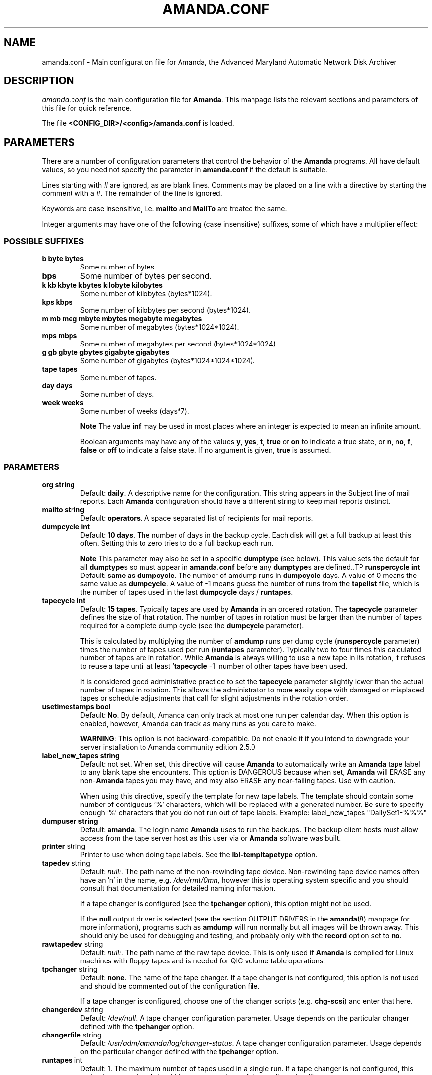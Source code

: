 .\"Generated by db2man.xsl. Don't modify this, modify the source.
.de Sh \" Subsection
.br
.if t .Sp
.ne 5
.PP
\fB\\$1\fR
.PP
..
.de Sp \" Vertical space (when we can't use .PP)
.if t .sp .5v
.if n .sp
..
.de Ip \" List item
.br
.ie \\n(.$>=3 .ne \\$3
.el .ne 3
.IP "\\$1" \\$2
..
.TH "AMANDA.CONF" 5 "" "" ""
.SH "NAME"
amanda.conf - Main configuration file for Amanda, the Advanced Maryland Automatic Network Disk Archiver
.SH "DESCRIPTION"
.PP
\fIamanda.conf\fR
is the main configuration file for
\fBAmanda\fR. This manpage lists the relevant sections and parameters of this file for quick reference.
.PP
The file
\fB<CONFIG_DIR>/<config>/amanda.conf\fR
is loaded.
.SH "PARAMETERS"
.PP
There are a number of configuration parameters that control the behavior of the
\fBAmanda\fR
programs. All have default values, so you need not specify the parameter in
\fBamanda.conf\fR
if the default is suitable.
.PP
Lines starting with # are ignored, as are blank lines. Comments may be placed on a line with a directive by starting the comment with a #. The remainder of the line is ignored.
.PP
Keywords are case insensitive, i.e.
\fBmailto\fR
and
\fBMailTo\fR
are treated the same.
.PP
Integer arguments may have one of the following (case insensitive) suffixes, some of which have a multiplier effect:
.SS "POSSIBLE SUFFIXES"
.TP
\fBb byte bytes\fR
Some number of bytes.
.TP
\fBbps\fR
Some number of bytes per second.
.TP
\fBk kb kbyte kbytes kilobyte kilobytes\fR
Some number of kilobytes (bytes*1024).
.TP
\fBkps kbps\fR
Some number of kilobytes per second (bytes*1024).
.TP
\fBm mb meg mbyte mbytes megabyte megabytes\fR
Some number of megabytes (bytes*1024*1024).
.TP
\fBmps mbps\fR
Some number of megabytes per second (bytes*1024*1024).
.TP
\fBg gb gbyte gbytes gigabyte gigabytes\fR
Some number of gigabytes (bytes*1024*1024*1024).
.TP
\fBtape tapes\fR
Some number of tapes.
.TP
\fBday days\fR
Some number of days.
.TP
\fBweek weeks\fR
Some number of weeks (days*7).
.sp
.it 1 an-trap
.nr an-no-space-flag 1
.nr an-break-flag 1
.br
\fBNote\fR
The value
\fBinf\fR
may be used in most places where an integer is expected
to mean an infinite amount.

Boolean arguments may have any of the values
\fBy\fR,
\fByes\fR,
\fBt\fR,
\fBtrue\fR
or
\fBon\fR
to indicate a true state, or
\fBn\fR,
\fBno\fR,
\fBf\fR,
\fBfalse\fR
or
\fBoff\fR
to indicate a false state. If no argument is given,
\fBtrue\fR
is assumed.
.SS "PARAMETERS"
.TP
\fBorg\fR \fB string\fR
Default:
\fBdaily\fR. A descriptive name for the configuration. This string appears in the Subject line of mail reports. Each
\fBAmanda\fR
configuration should have a different string to keep mail reports distinct.
.TP
\fBmailto\fR \fB string\fR
Default:
\fBoperators\fR. A space separated list of recipients for mail reports.
.TP
\fBdumpcycle\fR \fB int\fR
Default:
\fB10 days\fR. The number of days in the backup cycle. Each disk will get a full backup at least this often. Setting this to zero tries to do a full backup each run.
.sp
.it 1 an-trap
.nr an-no-space-flag 1
.nr an-break-flag 1
.br
\fBNote\fR
This parameter may also be set in a specific
\fBdumptype\fR
(see below).
This value sets the default for all
\fBdumptype\fRs
so must appear in
\fBamanda.conf\fR
before any
\fBdumptype\fRs
are defined..TP
\fBrunspercycle\fR \fB int\fR
Default:
\fBsame as dumpcycle\fR. The number of amdump runs in
\fBdumpcycle\fR
days. A value of 0 means the same value as
\fBdumpcycle\fR. A value of -1 means guess the number of runs from the
\fBtapelist\fR
file, which is the number of tapes used in the last
\fBdumpcycle\fR
days /
\fBruntapes\fR.
.TP
\fBtapecycle\fR \fB int\fR
Default:
\fB15 tapes\fR. Typically tapes are used by
\fBAmanda\fR
in an ordered rotation. The
\fBtapecycle\fR
parameter defines the size of that rotation. The number of tapes in rotation must be larger than the number of tapes required for a complete dump cycle (see the
\fBdumpcycle\fR
parameter).
.sp
This is calculated by multiplying the number of
\fBamdump\fR
runs per dump cycle (\fBrunspercycle\fR
parameter) times the number of tapes used per run (\fBruntapes\fR
parameter). Typically two to four times this calculated number of tapes are in rotation. While
\fBAmanda\fR
is always willing to use a new tape in its rotation, it refuses to reuse a tape until at least '\fBtapecycle\fR
-1' number of other tapes have been used.
.sp
It is considered good administrative practice to set the
\fBtapecycle\fR
parameter slightly lower than the actual number of tapes in rotation. This allows the administrator to more easily cope with damaged or misplaced tapes or schedule adjustments that call for slight adjustments in the rotation order.
.TP
\fBusetimestamps\fR \fB bool\fR
Default:
\fBNo\fR. By default, Amanda can only track at most one run per calendar day. When this option is enabled, however, Amanda can track as many runs as you care to make.
.sp
\fBWARNING\fR: This option is not backward-compatible. Do not enable it if you intend to downgrade your server installation to Amanda community edition 2.5.0
.TP
\fBlabel_new_tapes\fR \fB string\fR
Default: not set. When set, this directive will cause
\fBAmanda\fR
to automatically write an
\fBAmanda\fR
tape label to any blank tape she encounters. This option is DANGEROUS because when set,
\fBAmanda\fR
will ERASE any non-\fBAmanda\fR
tapes you may have, and may also ERASE any near-failing tapes. Use with caution.
.sp
When using this directive, specify the template for new tape labels. The template should contain some number of contiguous '%' characters, which will be replaced with a generated number. Be sure to specify enough '%' characters that you do not run out of tape labels. Example:
label_new_tapes "DailySet1-%%%"
.TP
\fBdumpuser\fR \fB string\fR
Default:
\fBamanda\fR. The login name
\fBAmanda\fR
uses to run the backups. The backup client hosts must allow access from the tape server host as this user via
.rhosts
or
.amandahosts, depending on how the
\fBAmanda\fR
software was built.
.TP
\fBprinter\fR string
Printer to use when doing tape labels. See the
\fBlbl-templ\fR\fBtapetype\fR
option.
.TP
\fBtapedev\fR string
Default:
\fInull:\fR. The path name of the non-rewinding tape device. Non-rewinding tape device names often have an 'n' in the name, e.g.
\fI/dev/rmt/0mn\fR, however this is operating system specific and you should consult that documentation for detailed naming information.
.sp
If a tape changer is configured (see the
\fBtpchanger\fR
option), this option might not be used.
.sp
If the
\fBnull\fR
output driver is selected (see the section OUTPUT DRIVERS in the
\fBamanda\fR(8)
manpage for more information), programs such as
\fBamdump\fR
will run normally but all images will be thrown away. This should only be used for debugging and testing, and probably only with the
\fBrecord\fR
option set to
\fBno\fR.
.TP
\fBrawtapedev\fR string
Default:
\fInull:\fR. The path name of the raw tape device. This is only used if
\fBAmanda\fR
is compiled for Linux machines with floppy tapes and is needed for QIC volume table operations.
.TP
\fBtpchanger\fR string
Default:
\fBnone\fR. The name of the tape changer. If a tape changer is not configured, this option is not used and should be commented out of the configuration file.
.sp
If a tape changer is configured, choose one of the changer scripts (e.g.
\fBchg-scsi\fR) and enter that here.
.TP
\fBchangerdev\fR string
Default:
\fI/dev/null\fR. A tape changer configuration parameter. Usage depends on the particular changer defined with the
\fBtpchanger\fR
option.
.TP
\fBchangerfile\fR string
Default:
\fI/usr/adm/amanda/log/changer-status\fR. A tape changer configuration parameter. Usage depends on the particular changer defined with the
\fBtpchanger\fR
option.
.TP
\fBruntapes\fR int
Default:
1. The maximum number of tapes used in a single run. If a tape changer is not configured, this option is not used and should be commented out of the configuration file.
.sp
If a tape changer is configured, this may be set larger than one to let
\fBAmanda\fR
write to more than one tape.
.sp
Note that this is an upper bound on the number of tapes, and
\fBAmanda\fR
may use less.
.sp
Also note that as of this release,
\fBAmanda\fR
does not support true tape overflow. When it reaches the end of one tape, the backup image
\fBAmanda\fR
was processing starts over again on the next tape.
.TP
\fBmaxdumpsize\fR int
Default:
\fBruntapes\fR*\fBtape_length\fR. Maximum number of bytes the planner will schedule for a run.
.TP
\fBtaperalgo\fR [first|firstfit|largest|largestfit|smallest|last]
Default:
\fBfirst\fR. The algorithm used to choose which dump image to send to the taper.
.RS
.TP
\fBfirst\fR
First in, first out.
.TP
\fBfirstfit\fR
The first dump image that will fit on the current tape.
.TP
\fBlargest\fR
The largest dump image.
.TP
\fBlargestfit\fR
The largest dump image that will fit on the current tape.
.TP
\fBsmallest\fR
The smallest dump image.
.TP
\fBlast\fR
Last in, first out.
.RE
.TP
\fBlabelstr\fR \fB string\fR
Default:
\fB.*\fR. The tape label constraint regular expression. All tape labels generated (see
\fBamlabel\fR(8)) and used by this configuration must match the regular expression. If multiple configurations are run from the same tape server host, it is helpful to set their labels to different strings (for example, "DAILY[0-9][0-9]*" vs. "ARCHIVE[0-9][0-9]*") to avoid overwriting each other's tapes.
.TP
\fBtapetype\fR \fB string\fR
Default:
\fBEXABYTE\fR. The type of tape drive associated with
\fBtapedev\fR
or
\fBtpchanger\fR. This refers to one of the defined
\fBtapetype\fRs in the config file (see below), which specify various tape parameters, like the
\fBlength\fR,
\fBfilemark\fR
size, and
\fBspeed\fR
of the tape media and device.
.sp
First character of a
\fBtapetype\fR
string must be an alphabetic character
.TP
\fBctimeout\fR int
Default:
\fB30 seconds\fR. Maximum amount of time that
\fBamcheck\fR
will wait for each client host.
.TP
\fBdtimeout\fR int
Default:
\fB1800 seconds\fR. Amount of idle time per disk on a given client that a
\fBdumper\fR
running from within
\fBamdump\fR
will wait before it fails with a data timeout error.
.TP
\fBetimeout\fR int
Default:
\fB300 seconds\fR. Amount of time per disk on a given client that the
\fBplanner\fR
step of
\fBamdump\fR
will wait to get the dump size estimates. For instance, with the default of 300 seconds and four disks on client A,
\fBplanner\fR
will wait up to 20 minutes for that machine. A negative value will be interpreted as a total amount of time to wait per client instead of per disk.
.TP
\fBnetusage\fR int
Default:
\fB300 Kbps\fR. The maximum network bandwidth allocated to
\fBAmanda\fR, in Kbytes per second. See also the
\fBinterface\fR
section.
.TP
\fBinparallel\fR int
Default:
10. The maximum number of backups that
\fBAmanda\fR
will attempt to run in parallel.
\fBAmanda\fR
will stay within the constraints of network bandwidth and holding disk space available, so it doesn't hurt to set this number a bit high. Some contention can occur with larger numbers of backups, but this effect is relatively small on most systems.
.TP
\fBdisplayunit\fR "k|m|g|t"
Default:
"k". The unit used to print many numbers, k=kilo, m=mega, g=giga, t=tera.
.TP
\fBdumporder\fR string
Default:
\fBtttTTTTTTT\fR. The priority order of each dumper:
.RS
.TP 3
&#8226;
s: smallest size
.TP
&#8226;
S: largest size
.TP
&#8226;
t: smallest time
.TP
&#8226;
T: largest time
.TP
&#8226;
b: smallest bandwidth
.TP
&#8226;
B: largest bandwidth
.RE
.TP
\fBmaxdumps\fR int
Default:
1. The maximum number of backups from a single host that
\fBAmanda\fR
will attempt to run in parallel. See also the
\fBinparallel\fR
option.
.sp
Note that this parameter may also be set in a specific
\fBdumptype\fR
(see below). This value sets the default for all
\fBdumptype\fRs so must appear in
\fBamanda.conf\fR
before any
\fBdumptype\fRs are defined.
.TP
\fBbumpsize\fR int
Default:
\fB10 Mbytes\fR. The minimum savings required to trigger an automatic bump from one incremental level to the next, expressed as size. If
\fBAmanda\fR
determines that the next higher backup level will be this much smaller than the current level, it will do the next level. The value of this parameter is used only if the parameter
\fBbumppercent\fR
is set to 0.
.sp
The global setting of this parameter can be overwritten inside of a dumptype-definition.
.sp
See also the options
\fBbumppercent\fR,
\fBbumpmult\fR
and
\fBbumpdays\fR.
.TP
\fBbumppercent\fR int
Default:
\fB0 percent\fR. The minimum savings required to trigger an automatic bump from one incremental level to the next, expressed as percentage of the current size of the DLE (size of current level 0). If
\fBAmanda\fR
determines that the next higher backup level will be this much smaller than the current level, it will do the next level.
.sp
If this parameter is set to 0, the value of the parameter
\fBbumpsize\fR
is used to trigger bumping.
.sp
The global setting of this parameter can be overwritten inside of a dumptype-definition.
.sp
See also the options
\fBbumpsize\fR,
\fBbumpmult\fR
and
\fBbumpdays\fR.
.TP
\fBbumpmult\fR \fB float\fR
Default:
1.5. The bump size multiplier.
\fBAmanda\fR
multiplies
\fBbumpsize\fR
by this factor for each level. This prevents active filesystems from bumping too much by making it harder to bump to the next level. For example, with the default
\fBbumpsize\fR
and
\fBbumpmult\fR
set to 2.0, the bump threshold will be 10 Mbytes for level one, 20 Mbytes for level two, 40 Mbytes for level three, and so on.
.sp
The global setting of this parameter can be overwritten inside of a dumptype-definition.
.TP
\fBbumpdays\fR \fB int\fR
Default:
\fB2 days\fR. To insure redundancy in the dumps,
\fBAmanda\fR
keeps filesystems at the same incremental level for at least
\fBbumpdays\fR
days, even if the other bump threshold criteria are met.
.sp
The global setting of this parameter can be overwritten inside of a dumptype-definition.
.TP
\fBdiskfile\fR \fB string\fR
Default:
\fBdisklist\fR. The file name for the
\fBdisklist\fR
file holding client hosts, disks and other client dumping information.
.TP
\fBinfofile\fR \fB string\fR
Default:
\fI/usr/adm/amanda/curinfo\fR. The file or directory name for the historical information database. If
\fBAmanda\fR
was configured to use DBM databases, this is the base file name for them. If it was configured to use text formated databases (the default), this is the base directory and within here will be a directory per client, then a directory per disk, then a text file of data.
.TP
\fBlogdir\fR \fB string\fR
Default:
\fI/usr/adm/amanda\fR. The directory for the
\fBamdump\fR
and
\fBlog\fR
files.
.TP
\fBindexdir\fR \fB string\fR
Default
\fI/usr/adm/amanda/index\fR. The directory where index files (backup image catalogues) are stored. Index files are only generated for filesystems whose
\fBdumptype\fR
has the
\fBindex\fR
option enabled.
.TP
\fBtapelist\fR \fB string\fR
Default:
\fBtapelist\fR. The file name for the active
\fBtapelist\fR
file.
\fBAmanda\fR
maintains this file with information about the active set of tapes.
.TP
\fBtapebufs\fR \fB int\fR
Default:
20. The number of buffers used by the
\fBtaper\fR
process run by
\fBamdump\fR
and
\fBamflush\fR
to hold data as it is read from the network or disk before it is written to tape. Each buffer is a little larger than 32 KBytes and is held in a shared memory region.
.TP
\fBreserve\fR \fB number\fR
Default:
100. The part of holding-disk space that should be reserved for incremental backups if no tape is available, expressed as a percentage of the available holding-disk space (0-100). By default, when there is no tape to write to, degraded mode (incremental) backups will be performed to the holding disk. If full backups should also be allowed in this case, the amount of holding disk space reserved for incrementals should be lowered.
.TP
\fBautoflush\fR \fB bool\fR
Default:
\fBoff\fR. Whether an amdump run will flush the dumps from holding disk to tape.
.TP
\fBamrecover_do_fsf\fR \fB bool\fR
Default:
\fBon\fR. Amrecover will call amrestore with the -f flag for faster positioning of the tape.
.TP
\fBamrecover_check_label\fR \fB bool\fR
Default:
\fBon\fR. Amrecover will call amrestore with the -l flag to check the label.
.TP
\fBamrecover_changer\fR \fB string\fR
Default: ''. Amrecover will use the changer if you use 'settape <string>' and that string is the same as the amrecover_changer setting.
.TP
\fBcolumnspec\fR \fB string\fR
Defines the width of columns
\fBamreport\fR
should use.
\fBString\fR
is a comma (',') separated list of triples. Each triple consists of three parts which are separated by a equal sign ('=') and a colon (':') (see the example). These three parts specify:
.RS
.TP 3
&#8226;
the name of the column, which may be:
.RS
.TP 3
&#8226;
Compress (compression ratio)
.TP
&#8226;
Disk (client disk name)
.TP
&#8226;
DumpRate (dump rate in KBytes/sec)
.TP
&#8226;
DumpTime (total dump time in hours:minutes)
.TP
&#8226;
HostName (client host name)
.TP
&#8226;
Level (dump level)
.TP
&#8226;
OrigKB (original image size in KBytes)
.TP
&#8226;
OutKB (output image size in KBytes)
.TP
&#8226;
TapeRate (tape writing rate in KBytes/sec)
.TP
&#8226;
TapeTime (total tape time in hours:minutes)
.RE
.TP
&#8226;
the amount of space to display before the column (used to get whitespace between columns).
.TP
&#8226;
the width of the column itself. If set to a negative value, the width will be calculated on demand to fit the largest entry in this column.
.RE
.IP
Here is an example:
.nf

columnspec "Disk=1:18,HostName=0:10,OutKB=1:7"

.fi

The above will display the disk information in 18 characters
and put one space before it. The hostname column will be 10 characters wide with
no space to the left. The output KBytes column is seven characters wide
with one space before it.
  .TP
\fBincludefile\fR \fB string\fR
Default:
\fBnone\fR. The name of an
\fBAmanda\fR
configuration file to include within the current file. Useful for sharing dumptypes, tapetypes and interface definitions among several configurations.
.SH "HOLDINGDISK SECTION"
.PP
The
\fBamanda.conf\fR
file may define one or more holding disks used as buffers to hold backup images before they are written to tape. The syntax is:
.nf

holdingdisk \fBname\fR {
    \fBholdingdisk-option\fR \fBholdingdisk-value\fR
    ...
}
.fi
.PP
\fBName\fR
is a logical name for this holding disk.
.PP
The options and values are:
.TP
\fBcomment\fR \fB string\fR
Default:
\fBnone\fR. A comment string describing this holding disk.
.TP
\fBdirectory\fR \fB disk\fR
Default:
\fI/dumps/amanda\fR. The path to this holding area.
.TP
\fBuse\fR \fB int\fR

Default:
\fB0 Gb\fR.
Amount of space that can be used in this holding disk area.
If the value is zero, all available space on the file system is used.
If the value is negative, \fBAmanda\fR will use all available space minus that value.
  .TP
\fBchunksize\fR \fB int\fR

Default:
\fB1 Gb\fR.
Holding disk chunk size. Dumps larger than the specified size will be stored in multiple
holding disk files. The size of each chunk will not exceed the specified value.
However, even though dump images are split in the holding disk, they are concatenated as 
they are written to tape, so each dump image still corresponds to a single continuous 
tape section.

If 0 is specified, \fBAmanda\fR will create holding disk chunks as large as
((INT_MAX/1024)-64) Kbytes.

Each holding disk chunk includes a 32 Kbyte header, so the minimum
chunk size is 64 Kbytes (but that would be really silly).

Operating systems that are limited to a maximum file size of 2 Gbytes
actually cannot handle files that large.
They must be at least one byte less than 2 Gbytes.
Since \fBAmanda\fR works with 32 Kbyte blocks, and
to handle the final read at the end of the chunk, the chunk size
should be at least 64 Kbytes (2 * 32 Kbytes) smaller than the maximum
file size, e.g. 2047 Mbytes.
  .SH "DUMPTYPE SECTION"
.PP
The
\fIamanda.conf\fR
file may define multiple sets of backup options and refer to them by name from the
\fIdisklist\fR
file. For instance, one set of options might be defined for file systems that can benefit from high compression, another set that does not compress well, another set for file systems that should always get a full backup and so on.
.PP
A set of backup options are entered in a
\fBdumptype\fR
section, which looks like this:
.nf

define dumptype \fBname\fR {
    \fBdumptype-option\fR \fBdumptype-value\fR
    ...
}
.fi
.PP
\fBName\fR
is the name of this set of backup options. It is referenced from the
\fIdisklist\fR
file.
.PP
Some of the options in a
\fBdumptype\fR
section are the same as those in the main part of
\fIamanda.conf\fR. The main option value is used to set the default for all
\fBdumptype\fR
sections. For instance, setting
\fBdumpcycle\fR
to 50 in the main part of the config file causes all following
\fBdumptype\fR
sections to start with that value, but the value may be changed on a section by section basis. Changes to variables in the main part of the config file must be done before (earlier in the file) any
\fBdumptype\fRs are defined.
.PP
The dumptype options and values are:
.TP
\fBauth\fR \fB string\fR
Default:
\fBbsd\fR. Type of authorization to perform between tape server and backup client hosts.
.sp
\fBbsd\fR, bsd authorization with udp initial connection and one tcp connection by data stream.
.sp
\fBbsdtcp\fR, bsd authorization but use only one tcp connection.
.sp
\fBbsdudp\fR, like bsd, but will use only one tcp connection for all data stream.
.sp
\fBkrb4\fR
to use Kerberos-IV authorization.
.sp
\fBkrb5\fR
to use Kerberos-V authorization.
.sp
\fBrsh\fR
to use rsh authorization.
.sp
\fBssh\fR
to use OpenSSH authorization.
.TP
\fBamandad_path\fR \fB string\fR
Default:
\fB$libexec/amandad\fR. Specify the amandad path of the client, only use with rsh/ssh authentification.
.TP
\fBclient_username\fR \fB string\fR
Default:
\fBCLIENT_LOGIN\fR. Specify the username to connect on the client, only use with rsh/ssh authentification.
.TP
\fBbumpsize\fR int
Default:
\fB10 Mbytes\fR. The minimum savings required to trigger an automatic bump from one incremental level to the next, expressed as size. If
\fBAmanda\fR
determines that the next higher backup level will be this much smaller than the current level, it will do the next level. The value of this parameter is used only if the parameter
\fBbumppercent\fR
is set to 0.
.sp
See also the options
\fBbumppercent\fR,
\fBbumpmult\fR
and
\fBbumpdays\fR.
.TP
\fBbumppercent\fR int
Default:
\fB0 percent\fR. The minimum savings required to trigger an automatic bump from one incremental level to the next, expressed as percentage of the current size of the DLE (size of current level 0). If
\fBAmanda\fR
determines that the next higher backup level will be this much smaller than the current level, it will do the next level.
.sp
If this parameter is set to 0, the value of the parameter
\fBbumpsize\fR
is used to trigger bumping.
.sp
See also the options
\fBbumpsize\fR,
\fBbumpmult\fR
and
\fBbumpdays\fR.
.TP
\fBbumpmult\fR \fB float\fR
Default:
1.5. The bump size multiplier.
\fBAmanda\fR
multiplies
\fBbumpsize\fR
by this factor for each level. This prevents active filesystems from bumping too much by making it harder to bump to the next level. For example, with the default
\fBbumpsize\fR
and
\fBbumpmult\fR
set to 2.0, the bump threshold will be 10 Mbytes for level one, 20 Mbytes for level two, 40 Mbytes for level three, and so on.
.TP
\fBbumpdays\fR \fB int\fR
Default:
\fB2 days\fR. To insure redundancy in the dumps,
\fBAmanda\fR
keeps filesystems at the same incremental level for at least
\fBbumpdays\fR
days, even if the other bump threshold criteria are met.
.TP
\fBcomment\fR \fB string\fR
Default:
\fBnone\fR. A comment string describing this set of backup options.
.TP
\fBcomprate\fR \fBfloat\fR [, \fBfloat\fR ]
Default:
0.50,
0.50. The expected full and incremental compression factor for dumps. It is only used if
\fBAmanda\fR
does not have any history information on compression rates for a filesystem, so should not usually need to be set. However, it may be useful for the first time a very large filesystem that compresses very little is backed up.
.TP
\fBcompress [client|server]\fR \fB string\fR
Default:
\fBclient fast\fR. If
\fBAmanda\fR
does compression of the backup images, it can do so either on the backup client host before it crosses the network or on the tape server host as it goes from the network into the holding disk or to tape. Which place to do compression (if at all) depends on how well the dump image usually compresses, the speed and load on the client or server, network capacity, holding disk capacity, availability of tape hardware compression, etc.
.sp
For either type of compression,
\fBAmanda\fR
also allows the selection of three styles of compression.
\fBBest\fR
is the best compression available, often at the expense of CPU overhead.
\fBFast\fR
is often not as good a compression as
\fBbest\fR, but usually less CPU overhead. Or to specify
\fBCustom\fR
to use your own compression method. (See dumptype custom-compress in example/amanda.conf for reference)
.sp
So the
\fBcompress\fR
options line may be one of:
.RS
.TP 3
&#8226;
compress none
.TP
&#8226;
compress [client] fast
.TP
&#8226;
compress [client] best
.TP
&#8226;
compress client custom
.sp
Specify client_custom_compress "PROG"
.sp
PROG must not contain white space and it must accept -d for uncompress.
.TP
&#8226;
compress server fast
.TP
&#8226;
compress server best
.TP
&#8226;
compress server custom
.sp
Specify server_custom_compress "PROG"
.sp
PROG must not contain white space and it must accept -d for uncompress.
.RE
.IP
Note that some tape devices do compression and this option has nothing to do with whether that is used. If hardware compression is used (usually via a particular tape device name or
\fBmt\fR
option),
\fBAmanda\fR
(software) compression should be disabled.
.TP
\fBdumpcycle\fR \fB int\fR
Default:
\fB10 days\fR. The number of days in the backup cycle. Each disk using this set of options will get a full backup at least this of ten. Setting this to zero tries to do a full backup each run.
.TP
\fBencrypt [none|client|server]\fR
Default:
\fBnone\fR. To encrypt backup images, it can do so either on the backup client host before it crosses the network or on the tape server host as it goes from the network into the holding disk or to tape.
.sp
So the
\fBencrypt\fR
options line may be one of:
.RS
.TP 3
&#8226;
encrypt none
.TP
&#8226;
encrypt client
.sp
Specify client_encrypt "PROG"
.sp
PROG must not contain white space.
.sp
Specify client_decrypt_option "decryption-parameter" Default: "-d"
.sp
decryption-parameter must not contain white space.
.sp
(See dumptype server-encrypt-fast in example/amanda.conf for reference)
.TP
&#8226;
encrypt server
.sp
Specify server_encrypt "PROG"
.sp
PROG must not contain white space.
.sp
Specify server_decrypt_option "decryption-parameter" Default: "-d"
.sp
decryption-parameter must not contain white space.
.sp
(See dumptype client-encrypt-nocomp in example/amanda.conf for reference)
.RE
.PP
Note that current logic assumes compression then encryption during backup(thus decrypt then uncompress during restore). So specifying client-encryption AND server-compression is not supported.
\fBamcrypt\fR
which is a wrapper of
\fBaespipe\fR
is provided as a reference symmetric encryption program.
.TP
\fBestimate\fR \fBclient|calcsize|server\fR
Default:
\fBclient\fR. Determine the way
\fBAmanda\fR
does it's estimate.
.RS
.TP 3
&#8226;
client:
.sp
Use the same program as the dumping program, this is the most accurate way to do estimates, but it can take a long time.
.TP
&#8226;
calcsize:
.sp
Use a faster program to do estimates, but the result is less accurate.
.TP
&#8226;
server:
.sp
Use only statistics from the previous run to give an estimate, it takes only a few seconds but the result is not accurate if your disk usage changes from day to day.
.RE
.TP
\fBexclude\fR [ \fBlist|file\fR ][[optional][ \fBappend\fR ][ \fB string\fR ]+]
Default:
\fBfile\fR. There are two exclude lists,
\fBexclude file\fR
and
\fBexclude list.\fR
With
\fBexclude file\fR
, the
\fBstring\fR
is a
\fBGNU-tar\fR
exclude expression. With
\fBexclude list\fR
, the
\fBstring\fR
is a file name on the client containing
\fBGNU-tar\fR
exclude expressions. The path to the specified exclude list file, if present (see description of 'optional' below), must be readable by the
\fBAmanda\fR
user.
.sp
All exclude expressions are concatenated in one file and passed to
\fBGNU-tar\fR
as an
\fB--exclude-from\fR
argument.
.sp
Exclude expressions must always be specified as relative to the head directory of the DLE.
.sp
With the
\fBappend\fR
keyword, the
\fBstring\fR
is appended to the current list, without it, the
\fBstring\fR
overwrites the list.
.sp
If
\fBoptional\fR
is specified for
\fBexclude list\fR, then amcheck will not complain if the file doesn't exist or is not readable.
.sp
For
\fBexclude list\fR, if the file name is relative, the disk name being backed up is prepended. So if this is entered:
.nf

    exclude list ".amanda.excludes"
.fi
the actual file used would be
\fI/var/.amanda.excludes\fR
for a backup of
\fI/var\fR,
\fI/usr/local/.amanda.excludes\fR
for a backup of
\fI/usr/local\fR, and so on.
.TP
\fBholdingdisk\fR [ \fBnever|auto|required]\fR ]
Default:
\fBauto\fR. Whether a holding disk should be used for these backups or whether they should go directly to tape. If the holding disk is a portion of another file system that
\fBAmanda\fR
is backing up, that file system should refer to a dumptype with
\fBholdingdisk\fR
set to
\fBnever\fR
to avoid backing up the holding disk into itself.
.RS
.TP
\fBnever\fR|no|false|off
Never use a holdingdisk, the dump will always go directly to tape. There will be no dump if you have a tape error.
.TP
\fBauto\fR|yes|true|on
Use the holding disk, unless there is a problem with the holding disk, the dump won't fit there or the medium doesn't require spooling (e.g., VFS device)
.TP
\fBrequired\fR
Always dump to holdingdisk, never directly to tape. There will be no dump if it doesn't fit on holdingdisk
.RE
.TP
\fBignore\fR \fB boolean\fR
Default:
\fBno\fR. Whether disks associated with this backup type should be backed up or not. This option is useful when the
\fBdisklist\fR
file is shared among several configurations, some of which should not back up all the listed file systems.
.TP
\fBinclude\fR [ \fBlist|file\fR ][[optional][ \fBappend\fR ][ \fB string\fR ]+]
Default:
\fBfile\fR
".". There are two include lists,
\fBinclude file\fR
and
\fBinclude list.\fR
With
\fBinclude file\fR
, the
\fBstring\fR
is a glob expression. With
\fBinclude list\fR
, the
\fBstring\fR
is a file name on the client containing glob expressions.
.sp
All include expressions are expanded by
\fBAmanda\fR, concatenated in one file and passed to
\fBGNU-tar\fR
as a
\fB--files-from\fR
argument. They must start with "./" and contain no other "/".
.sp
Include expressions must always be specified as relative to the head directory of the DLE.
.sp
.it 1 an-trap
.nr an-no-space-flag 1
.nr an-break-flag 1
.br
\fBNote\fR
For globbing to work at all, even the limited single level, 
the top level directory of the DLE must be readable by the \fBAmanda\fR user.With the
\fBappend\fR
keyword, the
\fBstring\fR
is appended to the current list, without it, the
\fBstring\fR
overwrites the list.
.sp
If
\fBoptional\fR
is specified for
\fBinclude list,\fR
then amcheck will not complain if the file doesn't exist or is not readable.
.sp
For
\fBinclude list\fR, If the file name is relative, the disk name being backed up is prepended.
.TP
\fBindex\fR \fB boolean\fR
Default:
\fBno\fR. Whether an index (catalogue) of the backup should be generated and saved in
\fBindexdir\fR. These catalogues are used by the
\fBamrecover\fR
utility.
.TP
\fBkencrypt\fR \fB boolean\fR
Default:
\fBno\fR. Whether the backup image should be encrypted by Kerberos as it is sent across the network from the backup client host to the tape server host.
.TP
\fBmaxdumps\fR \fB int\fR
Default:
1. The maximum number of backups from a single host that
\fBAmanda\fR
will attempt to run in parallel. See also the main section parameter
\fBinparallel\fR.
.TP
\fBmaxpromoteday\fR \fB int\fR
Default:
10000. The maximum number of day for a promotion, set it 0 if you don't want promotion, set it to 1 or 2 if your disks get overpromoted.
.TP
\fBpriority\fR \fB string\fR
Default:
\fBmedium\fR. When there is no tape to write to,
\fBAmanda\fR
will do incremental backups in priority order to the holding disk. The priority may be high (2), medium (1), low (0) or a number of your choice.
.TP
\fBprogram\fR \fB string\fR
Default:
\fBDUMP\fR. The type of backup to perform. Valid values are
\fBDUMP\fR
for the native operating system backup program, and
\fBGNUTAR\fR
to use
\fBGNU-tar\fR
or to do PC backups using Samba.
.TP
\fBrecord\fR \fB boolean\fR
Default:
\fByes\fR. Whether to ask the backup program to update its database (e.g.
\fI/etc/dumpdates\fR
for DUMP or
\fI/usr/local/var/amanda/gnutar-lists\fR
for GNUTAR) of time stamps. This is normally enabled for daily backups and turned off for periodic archival runs.
.TP
\fBskip-full\fR \fB boolean\fR
Default:
\fBno\fR. If
\fBtrue\fR
and
\fBplanner\fR
has scheduled a full backup, these disks will be skipped, and full backups should be run off-line on these days. It was reported that
\fBAmanda\fR
only schedules level 1 incrementals in this configuration; this is probably a bug.
.TP
\fBskip-incr\fR \fB boolean\fR
Default:
\fBno\fR. If
\fBtrue\fR
and
\fBplanner\fR
has scheduled an incremental backup, these disks will be skipped.
.TP
\fBstarttime\fR \fB int\fR
Default:
\fBnone\fR. Backups will not start until after this time of day. The value should be hh*100+mm, e.g. 6:30PM (18:30) would be entered as
1830.
.TP
\fBstrategy\fR \fB string\fR
Default:
\fBstandard\fR. Strategy to use when planning what level of backup to run next. Values are:
.RS
.TP
\fBstandard\fR
The standard
\fBAmanda\fR
schedule.
.TP
\fBnofull\fR
Never do full backups, only level 1 incrementals.
.TP
\fBnoinc\fR
Never do incremental backups, only full dumps.
.TP
\fBskip\fR
Never do backups (useful when sharing the
\fBdisklist\fR
file).
.TP
\fBincronly\fR
Only do incremental dumps.
\fBamadmin force\fR
should be used to tell
\fBAmanda\fR
that a full dump has been performed off-line, so that it resets to level 1. It is similar to skip-full, but with incronly full dumps may be scheduled manually. Unfortunately, it appears that
\fBAmanda\fR
will perform full backups with this configuration, which is probably a bug.
.RE
.TP
\fBtape_splitsize\fR \fB int\fR
Default:
\fBnone\fR. Split dump file on tape into pieces of a specified size. This allows dumps to be spread across multiple tapes, and can potentially make more efficient use of tape space. Note that if this value is too large (more than half the size of the average dump being split), substantial tape space can be wasted. If too small, large dumps will be split into innumerable tiny dumpfiles, adding to restoration complexity. A good rule of thumb, usually, is 1/10 of the size of your tape.
.TP
\fBsplit_diskbuffer\fR \fB string\fR
Default:
\fBnone\fR. When dumping a split dump in PORT-WRITE mode (usually meaning "no holding disk"), buffer the split chunks to a file in the directory specified by this option.
.TP
\fBfallback_splitsize\fR \fB int\fR
Default:
\fB10M\fR. When dumping a split dump in PORT-WRITE mode, if no split_diskbuffer is specified (or if we somehow fail to use our split_diskbuffer), we must buffer split chunks in memory. This specifies the maximum size split chunks can be in this scenario, and thus the maximum amount of memory consumed for in-memory splitting. The size of this buffer can be changed from its (very conservative) default to a value reflecting the amount of memory that each taper process on the dump server may reasonably consume.
.PP
The following
\fBdumptype\fR
entries are predefined by
\fBAmanda\fR:
.nf

define dumptype no-compress {
    compress none
}
define dumptype compress-fast {
    compress client fast
}
define dumptype compress-best {
    compress client best
}
define dumptype srvcompress {
    compress server fast
}
define dumptype bsd-auth {
    auth bsd
}
define dumptype krb4-auth {
    auth krb4
}
define dumptype no-record {
    record no
}
define dumptype no-hold {
    holdingdisk no
}
define dumptype no-full {
    skip-full yes
} 
.fi
.PP
In addition to options in a
\fBdumptype\fR
section, one or more other
\fBdumptype\fR
names may be entered, which make this
\fBdumptype\fR
inherit options from other previously defined
\fBdumptype\fRs. For instance, two sections might be the same except for the
\fBrecord\fR
option:
.nf

define dumptype normal {
    comment "Normal backup, no compression, do indexing"
    no-compress
    index yes
    maxdumps 2
}
define dumptype testing {
    comment "Test backup, no compression, do indexing, no recording"
    normal
    record no
}
.fi
.PP
\fBAmanda\fR
provides a
\fBdumptype\fR
named
\fBglobal\fR
in the sample
\fBamanda.conf\fR
file that all
\fBdumptype\fRs should reference. This provides an easy place to make changes that will affect every
\fBdumptype\fR.
.SH "TAPETYPE SECTION"
.PP
The
\fBamanda.conf\fR
file may define multiple types of tape media and devices. The information is entered in a
\fBtapetype\fR
section, which looks like this in the config file:
.nf

define tapetype \fBname\fR {
    \fBtapetype-option\fR \fBtapetype-value\fR
    ...
}
.fi
.PP
\fBName\fR
is the name of this type of tape medium/device. It is referenced from the
\fBtapetype\fR
option in the main part of the config file.
.PP
The tapetype options and values are:
.TP
\fBcomment\fR \fB string\fR
Default:
\fBnone\fR. A comment string describing this set of tape information.
.TP
\fBfilemark\fR \fB int\fR
Default:
\fB1000 bytes\fR. How large a file mark (tape mark) is, measured in bytes. If the size is only known in some linear measurement (e.g. inches), convert it to bytes using the device density.
.TP
\fBlength\fR \fB int\fR
Default:
\fB2000 kbytes\fR. How much data will fit on a tape.
.sp
Note that this value is only used by
\fBAmanda\fR
to schedule which backups will be run. Once the backups start,
\fBAmanda\fR
will continue to write to a tape until it gets an error, regardless of what value is entered for
\fBlength\fR
(but see the section OUTPUT DRIVERS in the
\fBamanda\fR(8)
manpage for exceptions).
.TP
\fBblocksize\fR \fB int\fR
Default:
\fB32\fR. How much data will be written in each tape record expressed in KiloBytes. The tape record size (= blocksize) can not be reduced below the default 32 KBytes. The parameter blocksize can only be raised if
\fBAmanda\fR
was compiled with the configure option --with-maxtapeblocksize=N set with "N" greater than 32 during
\fBconfigure\fR.
.TP
\fBfile-pad\fR \fB boolean\fR
Default:
\fBtrue\fR. If true, every record, including the last one in the file, will have the same length. This matches the way
\fBAmanda\fR
wrote tapes prior to the availability of this parameter. It may also be useful on devices that only support a fixed blocksize.
.sp
Note that the last record on the tape probably includes trailing null byte padding, which will be passed back to
\fBgzip\fR,
\fBcompress\fR
or the restore program. Most programs just ignore this (although possibly with a warning).
.sp
If this parameter is false, the last record in a file may be shorter than the block size. The file will contain the same amount of data the dump program generated, without trailing null byte padding. When read, the same amount of data that was written will be returned.
.TP
\fBspeed\fR \fB int\fR
Default:
\fB200 bps\fR. How fast the drive will accept data, in bytes per second. This parameter is NOT currently used by
\fBAmanda\fR.
.TP
\fBlbl-templ\fR \fB string\fR
A PostScript template file used by
\fBamreport\fR
to generate labels. Several sample files are provided with the
\fBAmanda\fR
sources in the
\fBexample\fR
directory. See the
\fBamreport\fR(8)
man page for more information.
.PP
In addition to options, another
\fBtapetype\fR
name may be entered, which makes this
\fBtapetype\fR
inherit options from another
\fBtapetype\fR. For instance, the only difference between a DLT4000 tape drive using Compact-III tapes and one using Compact-IV tapes is the length of the tape. So they could be entered as:
.nf

define tapetype DLT4000-III {
    comment "DLT4000 tape drives with Compact-III tapes"
    length 12500 mbytes         # 10 Gig tapes with some compression
    filemark 2000 kbytes
    speed 1536 kps
}
define tapetype DLT4000-IV {
    DLT4000-III
    comment "DLT4000 tape drives with Compact-IV tapes"
    length 25000 mbytes         # 20 Gig tapes with some compression
}
.fi
.SH "INTERFACE SECTION"
.PP
The
\fBamanda.conf\fR
file may define multiple types of network interfaces. The information is entered in an
\fBinterface\fR
section, which looks like this:
.nf

define interface \fBname\fR {
    \fBinterface-option\fR \fBinterface-value\fR
    ...
}
.fi
.PP
\fBname\fR
is the name of this type of network interface. It is referenced from the
\fBdisklist\fR
file.
.PP
Note that these sections define network interface characteristics, not the actual interface that will be used. Nor do they impose limits on the bandwidth that will actually be taken up by
\fBAmanda\fR.
\fBAmanda\fR
computes the estimated bandwidth each file system backup will take based on the estimated size and time, then compares that plus any other running backups with the limit as another of the criteria when deciding whether to start the backup. Once a backup starts,
\fBAmanda\fR
will use as much of the network as it can leaving throttling up to the operating system and network hardware.
.PP
The interface options and values are:
.TP
\fBcomment\fR \fB string\fR
Default:
\fBnone\fR. A comment string describing this set of network information.
.TP
\fBuse\fR \fB int\fR
Default:
\fB300 Kbps\fR. The speed of the interface in Kbytes per second.
.PP
In addition to options, another
\fBinterface\fR
name may be entered, which makes this
\fBinterface\fR
inherit options from another
\fBinterface\fR. At the moment, this is of little use.
.SH "AUTHOR"
.PP
James da Silva,
<jds@amanda.org>: Original text
.PP
Stefan G. Weichinger,
<sgw@amanda.org>, maintainer of the
\fBAmanda\fR-documentation: XML-conversion, major update, splitting
.SH "SEE ALSO"
.PP
\fBamanda\fR(8),
\fBamanda-client.conf\fR(5),
\fBamcrypt\fR(8),
\fBaespipe\fR(1),

